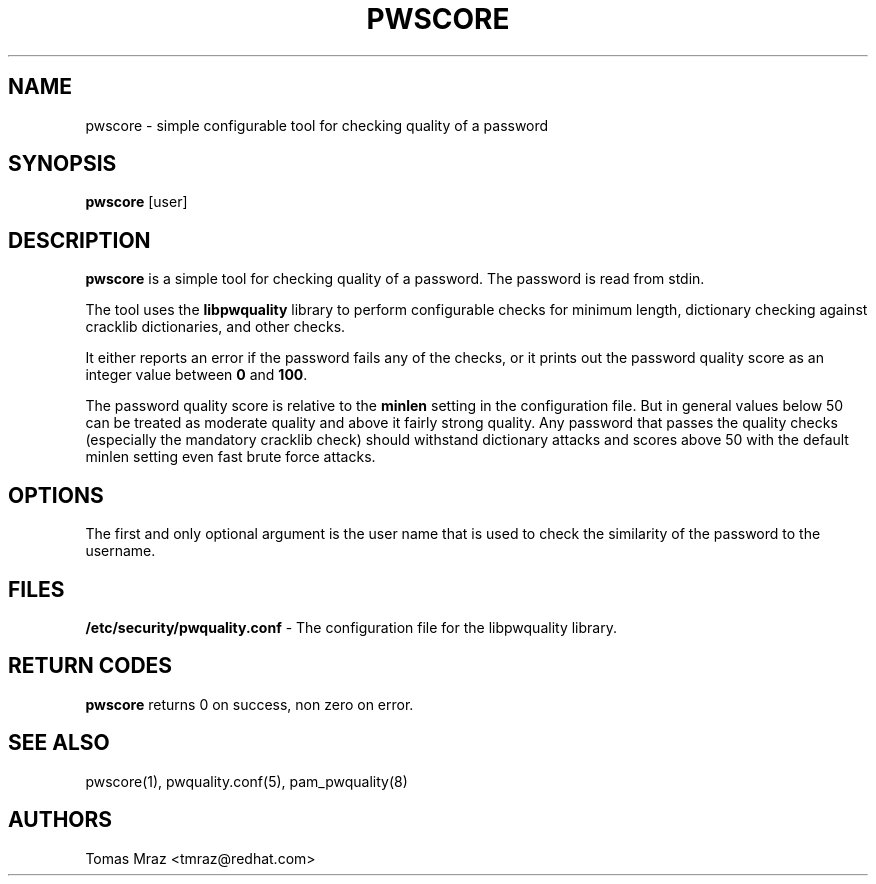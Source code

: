 .de FN
\fI\|\\$1\|\fP
..
.TH PWSCORE 1 "10 Nov 2011" "Red Hat, Inc."
.SH NAME
pwscore \- simple configurable tool for checking quality of a password
.SH SYNOPSIS
\fBpwscore\fR [user]
.SH DESCRIPTION
\fBpwscore\fR is a simple tool for checking quality of a password. The password
is read from stdin.

The tool uses the \fBlibpwquality\fR library to perform configurable checks
for minimum length, dictionary checking against cracklib dictionaries,
and other checks.

It either reports an error if the password fails any of the checks, or it
prints out the password quality score as an integer value between \fB0\fR and
\fB100\fR.

The password quality score is relative to the \fBminlen\fR setting in the
configuration file. But in general values below 50 can be treated as moderate
quality and above it fairly strong quality. Any password that passes the quality
checks (especially the mandatory cracklib check) should withstand dictionary
attacks and scores above 50 with the default minlen setting even fast brute
force attacks.

.PD
.SH OPTIONS
The first and only optional argument is the user name that is used to check
the similarity of the password to the username.

.SH FILES
\fB/etc/security/pwquality.conf\fR - The configuration file for the libpwquality
library.

.PD
.SH "RETURN CODES"
\fBpwscore\fR returns 0 on success, non zero on error.

.PD
.SH "SEE ALSO"
pwscore(1), pwquality.conf(5), pam_pwquality(8)

.SH AUTHORS
.nf
Tomas Mraz <tmraz@redhat.com>
.fi
